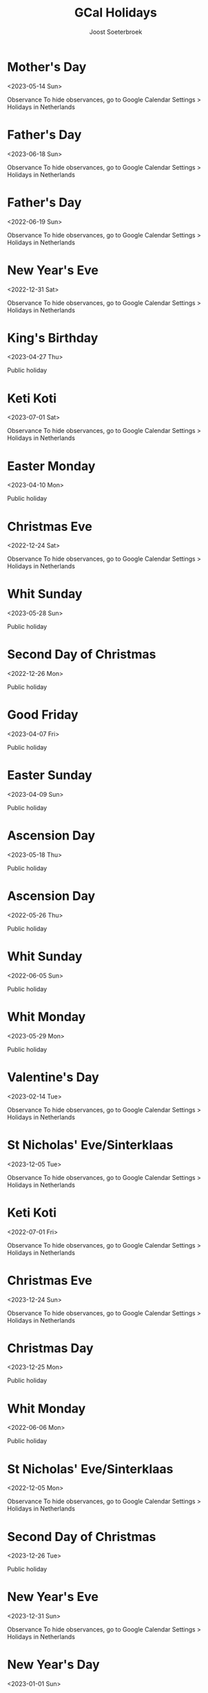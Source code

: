 #+TITLE:       GCal Holidays
#+AUTHOR:      Joost Soeterbroek
#+EMAIL:       joost.soeterbroek@gmail.com
#+DESCRIPTION: converted using the ical2org awk script
#+CATEGORY:    GCal Holidays
#+STARTUP:     hidestars
#+STARTUP:     overview
#+FILETAGS:    holiday

* Mother's Day
  :PROPERTIES:
  :ID:        20230514_9q8js4snr6eknt72fcsdfkr08c@google.com
  :STATUS:    CONFIRMED
  :ATTENDING: ATTENDING
  :ATTENDEES: 
  :END:
<2023-05-14 Sun>

Observance
To hide observances, go to Google Calendar Settings > Holidays in Netherlands
* Father's Day
  :PROPERTIES:
  :ID:        20230618_dk26dfkqhfpgof9ijajlg00ots@google.com
  :STATUS:    CONFIRMED
  :ATTENDING: ATTENDING
  :ATTENDEES: 
  :END:
<2023-06-18 Sun>

Observance
To hide observances, go to Google Calendar Settings > Holidays in Netherlands
* Father's Day
  :PROPERTIES:
  :ID:        20220619_feommve53p6jl8nkc3n9fjvbi0@google.com
  :STATUS:    CONFIRMED
  :ATTENDING: ATTENDING
  :ATTENDEES: 
  :END:
<2022-06-19 Sun>

Observance
To hide observances, go to Google Calendar Settings > Holidays in Netherlands
* New Year's Eve
  :PROPERTIES:
  :ID:        20221231_36grh7keh91a08iebinefk48k8@google.com
  :STATUS:    CONFIRMED
  :ATTENDING: ATTENDING
  :ATTENDEES: 
  :END:
<2022-12-31 Sat>

Observance
To hide observances, go to Google Calendar Settings > Holidays in Netherlands
* King's Birthday
  :PROPERTIES:
  :ID:        20230427_s0rr9nr49bcaf42q5af2gobpgk@google.com
  :STATUS:    CONFIRMED
  :ATTENDING: ATTENDING
  :ATTENDEES: 
  :END:
<2023-04-27 Thu>

Public holiday
* Keti Koti
  :PROPERTIES:
  :ID:        20230701_j9lc8efqq2t1kbo8qaiqkdrids@google.com
  :STATUS:    CONFIRMED
  :ATTENDING: ATTENDING
  :ATTENDEES: 
  :END:
<2023-07-01 Sat>

Observance
To hide observances, go to Google Calendar Settings > Holidays in Netherlands
* Easter Monday
  :PROPERTIES:
  :ID:        20230410_nk5blouj6ilc8lc2qbirkronlc@google.com
  :STATUS:    CONFIRMED
  :ATTENDING: ATTENDING
  :ATTENDEES: 
  :END:
<2023-04-10 Mon>

Public holiday
* Christmas Eve
  :PROPERTIES:
  :ID:        20221224_hcs2bv3268pjjcsn68a6mmo54c@google.com
  :STATUS:    CONFIRMED
  :ATTENDING: ATTENDING
  :ATTENDEES: 
  :END:
<2022-12-24 Sat>

Observance
To hide observances, go to Google Calendar Settings > Holidays in Netherlands
* Whit Sunday
  :PROPERTIES:
  :ID:        20230528_k3ec0h5878rq96epvtlv053ick@google.com
  :STATUS:    CONFIRMED
  :ATTENDING: ATTENDING
  :ATTENDEES: 
  :END:
<2023-05-28 Sun>

Public holiday
* Second Day of Christmas
  :PROPERTIES:
  :ID:        20221226_3dmotseem1dm9sbqk2bof4v6hs@google.com
  :STATUS:    CONFIRMED
  :ATTENDING: ATTENDING
  :ATTENDEES: 
  :END:
<2022-12-26 Mon>

Public holiday
* Good Friday
  :PROPERTIES:
  :ID:        20230407_je13ojf83a1ir3sursthpaqbq0@google.com
  :STATUS:    CONFIRMED
  :ATTENDING: ATTENDING
  :ATTENDEES: 
  :END:
<2023-04-07 Fri>

Public holiday
* Easter Sunday
  :PROPERTIES:
  :ID:        20230409_a25bgaai38n34arqn2eln25g58@google.com
  :STATUS:    CONFIRMED
  :ATTENDING: ATTENDING
  :ATTENDEES: 
  :END:
<2023-04-09 Sun>

Public holiday
* Ascension Day
  :PROPERTIES:
  :ID:        20230518_m43u81dvgn787tkljmfbsrkkf8@google.com
  :STATUS:    CONFIRMED
  :ATTENDING: ATTENDING
  :ATTENDEES: 
  :END:
<2023-05-18 Thu>

Public holiday
* Ascension Day
  :PROPERTIES:
  :ID:        20220526_6971d153b880f3g8s3ipo548t0@google.com
  :STATUS:    CONFIRMED
  :ATTENDING: ATTENDING
  :ATTENDEES: 
  :END:
<2022-05-26 Thu>

Public holiday
* Whit Sunday
  :PROPERTIES:
  :ID:        20220605_lafklnp23nullsbdmiitgmatd0@google.com
  :STATUS:    CONFIRMED
  :ATTENDING: ATTENDING
  :ATTENDEES: 
  :END:
<2022-06-05 Sun>

Public holiday
* Whit Monday
  :PROPERTIES:
  :ID:        20230529_30mg5486cp7lef8h2cii8uf780@google.com
  :STATUS:    CONFIRMED
  :ATTENDING: ATTENDING
  :ATTENDEES: 
  :END:
<2023-05-29 Mon>

Public holiday
* Valentine's Day
  :PROPERTIES:
  :ID:        20230214_106d60dpej8g858etqa36h50ms@google.com
  :STATUS:    CONFIRMED
  :ATTENDING: ATTENDING
  :ATTENDEES: 
  :END:
<2023-02-14 Tue>

Observance
To hide observances, go to Google Calendar Settings > Holidays in Netherlands
* St Nicholas' Eve/Sinterklaas
  :PROPERTIES:
  :ID:        20231205_2ji6kpnlbcrjrnjf1hup3id1sc@google.com
  :STATUS:    CONFIRMED
  :ATTENDING: ATTENDING
  :ATTENDEES: 
  :END:
<2023-12-05 Tue>

Observance
To hide observances, go to Google Calendar Settings > Holidays in Netherlands
* Keti Koti
  :PROPERTIES:
  :ID:        20220701_ej1837al9rpksjds2uq8lq66io@google.com
  :STATUS:    CONFIRMED
  :ATTENDING: ATTENDING
  :ATTENDEES: 
  :END:
<2022-07-01 Fri>

Observance
To hide observances, go to Google Calendar Settings > Holidays in Netherlands
* Christmas Eve
  :PROPERTIES:
  :ID:        20231224_3mujhklfvupinp0ft9anmbtrm4@google.com
  :STATUS:    CONFIRMED
  :ATTENDING: ATTENDING
  :ATTENDEES: 
  :END:
<2023-12-24 Sun>

Observance
To hide observances, go to Google Calendar Settings > Holidays in Netherlands
* Christmas Day
  :PROPERTIES:
  :ID:        20231225_9rjknu041j3hemt850fhci1c2o@google.com
  :STATUS:    CONFIRMED
  :ATTENDING: ATTENDING
  :ATTENDEES: 
  :END:
<2023-12-25 Mon>

Public holiday
* Whit Monday
  :PROPERTIES:
  :ID:        20220606_6v3a69dl6lkepn5gonkm1ma5f0@google.com
  :STATUS:    CONFIRMED
  :ATTENDING: ATTENDING
  :ATTENDEES: 
  :END:
<2022-06-06 Mon>

Public holiday
* St Nicholas' Eve/Sinterklaas
  :PROPERTIES:
  :ID:        20221205_idn4rnkcgdbtm29bp69djuqir4@google.com
  :STATUS:    CONFIRMED
  :ATTENDING: ATTENDING
  :ATTENDEES: 
  :END:
<2022-12-05 Mon>

Observance
To hide observances, go to Google Calendar Settings > Holidays in Netherlands
* Second Day of Christmas
  :PROPERTIES:
  :ID:        20231226_keh639llafrca2frpku3uo4vn0@google.com
  :STATUS:    CONFIRMED
  :ATTENDING: ATTENDING
  :ATTENDEES: 
  :END:
<2023-12-26 Tue>

Public holiday
* New Year's Eve
  :PROPERTIES:
  :ID:        20231231_t85qv3t0og5oj2gtknri1p1dvc@google.com
  :STATUS:    CONFIRMED
  :ATTENDING: ATTENDING
  :ATTENDEES: 
  :END:
<2023-12-31 Sun>

Observance
To hide observances, go to Google Calendar Settings > Holidays in Netherlands
* New Year's Day
  :PROPERTIES:
  :ID:        20230101_doq9t09idbdik58mls926dahi0@google.com
  :STATUS:    CONFIRMED
  :ATTENDING: ATTENDING
  :ATTENDEES: 
  :END:
<2023-01-01 Sun>

Public holiday
* Liberation Day
  :PROPERTIES:
  :ID:        20230505_auf1obprin5oadvlcq7kmbeecc@google.com
  :STATUS:    CONFIRMED
  :ATTENDING: ATTENDING
  :ATTENDEES: 
  :END:
<2023-05-05 Fri>

Public holiday
* Christmas Day
  :PROPERTIES:
  :ID:        20221225_95eog6qigb8n9kjdasvn521qes@google.com
  :STATUS:    CONFIRMED
  :ATTENDING: ATTENDING
  :ATTENDEES: 
  :END:
<2022-12-25 Sun>

Public holiday
